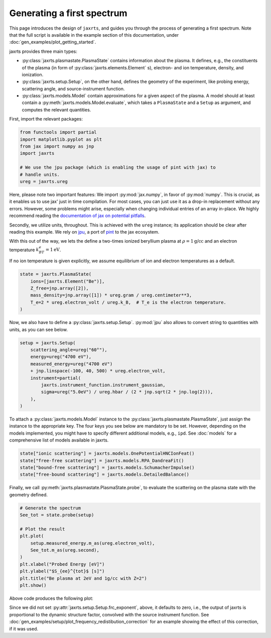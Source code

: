 Generating a first spectrum
===========================

This page introduces the design of ``jaxrts``, and guides you through the
process of generating a first spectrum.
Note that the full script is available in the example section of this
documentation, under :doc:`gen_examples/plot_getting_started`.


jaxrts provides three main types:

* :py:class:`jaxrts.plasmastate.PlasmaState` contains information about the plasma. It
  defines, e.g., the constituents of the plasma (in form of
  :py:class:`jaxrts.elements.Element` s), electron- and ion temperature, density, and
  ionization.
* :py:class:`jaxrts.setup.Setup`, on the other hand, defines the geometry of the
  experiment, like probing energy, scattering angle, and source-instrument
  function.
* :py:class:`jaxrts.models.Model` contain approximations for a given aspect of the plasma.
  A model should at least contain a :py:meth:`jaxrts.models.Model.evaluate`,
  which takes a ``PlasmaState`` and a ``Setup`` as argument, and computes the relevant quantities.

First, import the relevant packages:

.. code:: python

    from functools import partial
    import matplotlib.pyplot as plt
    from jax import numpy as jnp
    import jaxrts

    # We use the jpu package (which is enabling the usage of pint with jax) to
    # handle units.
    ureg = jaxrts.ureg

Here, please note two important features: We import :py:mod:`jax.numpy`, in
favor of :py:mod:`numpy`. This is crucial, as it enables us to use jax' just in
time compilation.
For most cases, you can just use it as a drop-in replacement without any
errors. However, some problems might arise, especially when changing individual
entries of an array in-place. We highly recommend reading the `documentation of
jax on potential pitfalls
<https://docs.jax.dev/en/latest/notebooks/Common_Gotchas_in_JAX.html>`_.

Secondly, we utilize units, throughout. This is achieved with the ``ureg``
instance; its application should be clear after reading this example.
We rely on `jpu <https://github.com/dfm/jpu>`_, a port of `pint
<https://pint.readthedocs.io>`_ to the jax ecosystem.

With this out of the way, we lets the define a two-times ionized beryllium
plasma at :math:`\rho=1\text{g/cc}` and an electron temperature :math:`k_BT_e =
1\text{eV}`.

If no ion temperature is given explicitly, we assume equilibrium of ion and
electron temperatures as a default.

.. code:: python

    state = jaxrts.PlasmaState(
        ions=[jaxrts.Element("Be")],
        Z_free=jnp.array([2]),
        mass_density=jnp.array([1]) * ureg.gram / ureg.centimeter**3,
        T_e=2 * ureg.electron_volt / ureg.k_B,  # T_e is the electron temperature.
    )

Now, we also have to define a :py:class:`jaxrts.setup.Setup`. :py:mod:`jpu`
also allows to convert string to quantities with units, as you can see below.

.. code:: python

    setup = jaxrts.Setup(
        scattering_angle=ureg("60°"),
        energy=ureg("4700 eV"),
        measured_energy=ureg("4700 eV")
        + jnp.linspace(-100, 40, 500) * ureg.electron_volt,
        instrument=partial(
            jaxrts.instrument_function.instrument_gaussian,
            sigma=ureg("5.0eV") / ureg.hbar / (2 * jnp.sqrt(2 * jnp.log(2))),
        ),
    )


To attach a :py:class:`jaxrts.models.Model` instance to the
:py:class:`jaxrts.plasmastate.PlasmaState`, just assign the instance to the
appropriate key. The four keys you see below are mandatory to be set. However,
depending on the models implemented, you might have to specify different
additional models, e.g., ``ipd``. See :doc:`models` for a comprehensive list of
models available in jaxrts.

.. code:: python

    state["ionic scattering"] = jaxrts.models.OnePotentialHNCIonFeat()
    state["free-free scattering"] = jaxrts.models.RPA_DandreaFit()
    state["bound-free scattering"] = jaxrts.models.SchumacherImpulse()
    state["free-bound scattering"] = jaxrts.models.DetailedBalance()

Finally, we call :py:meth:`jaxrts.plasmastate.PlasmaState.probe`, to evaluate
the scattering on the plasma state with the geometry defined.

.. code:: python

    # Generate the spectrum
    See_tot = state.probe(setup)

    # Plot the result
    plt.plot(
        setup.measured_energy.m_as(ureg.electron_volt),
        See_tot.m_as(ureg.second),
    )
    plt.xlabel("Probed Energy [eV]")
    plt.ylabel("$S_{ee}^{tot}$ [s]")
    plt.title("Be plasma at 2eV and 1g/cc with Z=2")
    plt.show()

Above code produces the following plot:

.. image:: gen_examples/images/sphx_glr_plot_getting_started_001.svg
   :width: 600

Since we did not set :py:attr:`jaxrts.setup.Setup.frc_exponent`, above, it defaults
to zero, i.e., the output of jaxrts is proportional to the dynamic structure
factor, convolved with the source instrument function. See
:doc:`gen_examples/setup/plot_frequency_redistibution_correction` for an
example showing the effect of this correction, if it was used.
